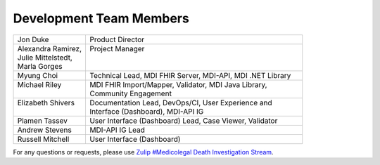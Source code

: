 .. _members:

Development Team Members
========================

.. list-table::
   :widths: 25 75
   :header-rows: 0
   
   * - Jon Duke
     - Product Director
   * - | Alexandra Ramirez,
       | Julie Mittelstedt,
       | Marla Gorges
     - | Project Manager
       |
       |
   * - Myung Choi
     - Technical Lead, MDI FHIR Server, MDI-API, MDI .NET Library
   * - | Michael Riley
       |
     - | MDI FHIR Import/Mapper, Validator, MDI Java Library, 
       | Community Engagement
   * - | Elizabeth Shivers
       |
     - | Documentation Lead, DevOps/CI, User Experience and 
       | Interface (Dashboard), MDI-API IG
   * - Plamen Tassev
     - User Interface (Dashboard) Lead, Case Viewer, Validator
   * - Andrew Stevens
     - MDI-API IG Lead
   * - Russell Mitchell
     - User Interface (Dashboard)

For any questions or requests, please use `Zulip #Medicolegal Death Investigation Stream <https://chat.fhir.org/#narrow/stream/305799-Medicolegal-Death-Investigation>`_.
